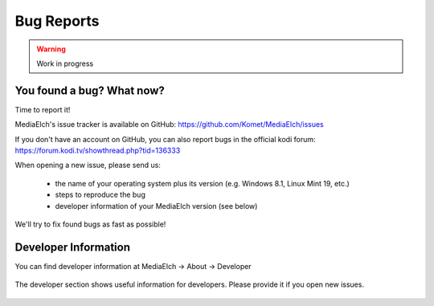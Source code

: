 ============
Bug Reports
============

.. warning::

   Work in progress

You found a bug? What now?
==========================
Time to report it!

MediaElch's issue tracker is available on GitHub: https://github.com/Komet/MediaElch/issues

If you don't have an account on GitHub, you can also report bugs in the official kodi forum: https://forum.kodi.tv/showthread.php?tid=136333

When opening a new issue, please send us:

 - the name of your operating system plus its version (e.g. Windows 8.1, Linux Mint 19, etc.)
 - steps to reproduce the bug
 - developer information of your MediaElch version (see below)

We'll try to fix found bugs as fast as possible!


Developer Information
=====================

You can find developer information at
MediaElch -> About -> Developer


.. figure:: ../images/settings/about-developer-dialog.png
   :align: center
   :alt: Developer Information

   The developer section shows useful information for developers.
   Please provide it if you open new issues.
